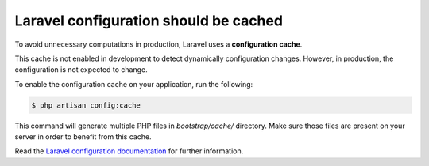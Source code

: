 Laravel configuration should be cached
======================================

To avoid unnecessary computations in production, Laravel uses a
**configuration cache**.

This cache is not enabled in development to detect dynamically configuration
changes. However, in production, the configuration is not expected to change.

To enable the configuration cache on your application, run the following:

.. code-block:: bash

    $ php artisan config:cache

This command will generate multiple PHP files in `bootstrap/cache/` directory.
Make sure those files are present on your server in order to benefit from this
cache.

Read the `Laravel configuration documentation`_ for further information.

.. _`Laravel configuration documentation`: https://laravel.com/docs/8.x/configuration#configuration-caching
